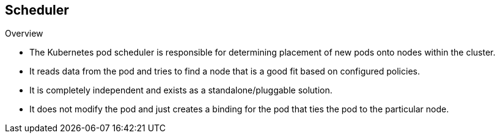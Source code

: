 == Scheduler
:noaudio:

.Overview

* The Kubernetes pod scheduler is responsible for determining placement of new
pods onto nodes within the cluster.
* It reads data from the pod and tries to find a node that is a good fit based
on configured policies.
* It is completely independent and exists as a standalone/pluggable solution.
* It does not modify the pod and just creates a binding for the pod that ties
the pod to the particular node.

ifdef::showscript[]
=== Transcript
endif::showscript[]


